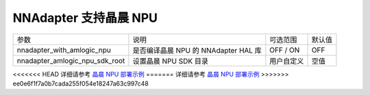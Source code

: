 NNAdapter 支持晶晨 NPU
^^^^^^^^^^^^^^^^^^^^^^^^

.. list-table::

   * - 参数
     - 说明
     - 可选范围
     - 默认值
   * - nnadapter_with_amlogic_npu
     - 是否编译晶晨 NPU 的 NNAdapter HAL 库
     - OFF / ON
     - OFF
   * - nnadapter_amlogic_npu_sdk_root
     - 设置晶晨 NPU SDK 目录
     - 用户自定义
     - 空值

<<<<<<< HEAD
详细请参考 `晶晨 NPU 部署示例 <https://paddle-lite.readthedocs.io/zh/develop/demo_guides/amlogic_npu.html>`_
=======
详细请参考 `晶晨 NPU 部署示例 <https://paddle-lite.readthedocs.io/zh/release-v2.10_a/demo_guides/amlogic_npu.html>`_
>>>>>>> ee0e6f1f7a0b7cada255f054e18247a63c997c48
